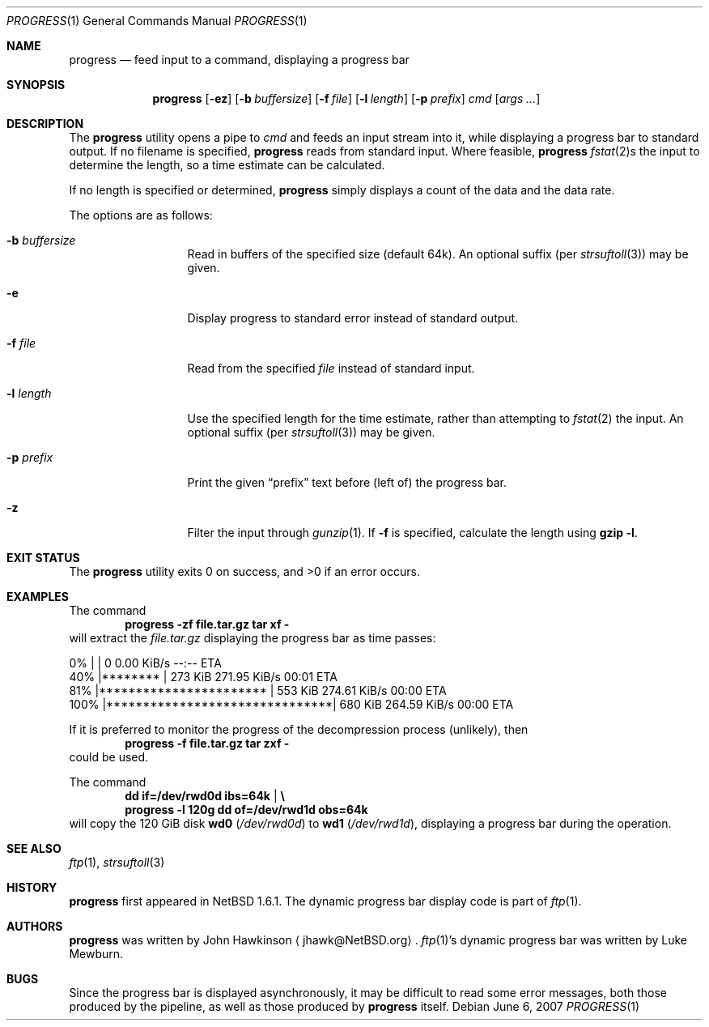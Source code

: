 .\"	$NetBSD: progress.1,v 1.14 2008/04/30 13:11:01 martin Exp $
.\"
.\" Copyright (c) 2003-2007 The NetBSD Foundation, Inc.
.\" All rights reserved.
.\"
.\" This code is derived from software contributed to The NetBSD Foundation
.\" by John Hawkinson.
.\"
.\" Redistribution and use in source and binary forms, with or without
.\" modification, are permitted provided that the following conditions
.\" are met:
.\" 1. Redistributions of source code must retain the above copyright
.\"    notice, this list of conditions and the following disclaimer.
.\" 2. Redistributions in binary form must reproduce the above copyright
.\"    notice, this list of conditions and the following disclaimer in the
.\"    documentation and/or other materials provided with the distribution.
.\"
.\" THIS SOFTWARE IS PROVIDED BY THE NETBSD FOUNDATION, INC. AND CONTRIBUTORS
.\" ``AS IS'' AND ANY EXPRESS OR IMPLIED WARRANTIES, INCLUDING, BUT NOT LIMITED
.\" TO, THE IMPLIED WARRANTIES OF MERCHANTABILITY AND FITNESS FOR A PARTICULAR
.\" PURPOSE ARE DISCLAIMED.  IN NO EVENT SHALL THE FOUNDATION OR CONTRIBUTORS
.\" BE LIABLE FOR ANY DIRECT, INDIRECT, INCIDENTAL, SPECIAL, EXEMPLARY, OR
.\" CONSEQUENTIAL DAMAGES (INCLUDING, BUT NOT LIMITED TO, PROCUREMENT OF
.\" SUBSTITUTE GOODS OR SERVICES; LOSS OF USE, DATA, OR PROFITS; OR BUSINESS
.\" INTERRUPTION) HOWEVER CAUSED AND ON ANY THEORY OF LIABILITY, WHETHER IN
.\" CONTRACT, STRICT LIABILITY, OR TORT (INCLUDING NEGLIGENCE OR OTHERWISE)
.\" ARISING IN ANY WAY OUT OF THE USE OF THIS SOFTWARE, EVEN IF ADVISED OF THE
.\" POSSIBILITY OF SUCH DAMAGE.
.\"
.Dd June 6, 2007
.Dt PROGRESS 1
.Os
.Sh NAME
.Nm progress
.Nd feed input to a command, displaying a progress bar
.Sh SYNOPSIS
.Nm
.Op Fl ez
.Op Fl b Ar buffersize
.Op Fl f Ar file
.Op Fl l Ar length
.Op Fl p Ar prefix
.Ar cmd
.Op Ar args ...
.Sh DESCRIPTION
The
.Nm
utility opens a pipe to
.Ar cmd
and feeds an input stream into it, while displaying a progress bar to
standard output.
If no filename is specified,
.Nm
reads from standard input.
Where feasible,
.Nm
.Xr fstat 2 Ns s
the input to determine the length, so a time estimate can be calculated.
.Pp
If no length is specified or determined,
.Nm
simply displays a count of the data and the data rate.
.Pp
The options are as follows:
.Bl -tag -width XlXlengthXX
.It Fl b Ar buffersize
Read in buffers of the specified size (default 64k).
An optional suffix (per
.Xr strsuftoll 3 )
may be given.
.It Fl e
Display progress to standard error instead of standard output.
.It Fl f Ar file
Read from the specified
.Ar file
instead of standard input.
.It Fl l Ar length
Use the specified length for the time estimate, rather than attempting to
.Xr fstat 2
the input.
An optional suffix (per
.Xr strsuftoll 3 )
may be given.
.It Fl p Ar prefix
Print the given
.Dq prefix
text before (left of) the progress bar.
.It Fl z
Filter the input through
.Xr gunzip 1 .
If
.Fl f
is specified, calculate the length using
.Ic gzip -l .
.El
.Sh EXIT STATUS
.Ex -std
.Sh EXAMPLES
The command
.Dl progress -zf file.tar.gz tar xf -
will extract the
.Pa file.tar.gz
displaying the progress bar as time passes:
.Bd -literal
  0% |                               |     0        0.00 KiB/s    --:-- ETA
 40% |********                       |   273 KiB  271.95 KiB/s    00:01 ETA
 81% |***********************        |   553 KiB  274.61 KiB/s    00:00 ETA
100% |*******************************|   680 KiB  264.59 KiB/s    00:00 ETA
.Ed
.Pp
If it is preferred to monitor the progress of the decompression
process (unlikely), then
.Dl progress -f file.tar.gz tar zxf -
could be used.
.Pp
The command
.Dl dd if=/dev/rwd0d ibs=64k | \e
.Dl progress -l 120g dd of=/dev/rwd1d obs=64k
will copy the 120 GiB disk
.Sy wd0
.Pa ( /dev/rwd0d )
to
.Sy wd1
.Pa ( /dev/rwd1d ) ,
displaying a progress bar during the operation.
.Sh SEE ALSO
.Xr ftp 1 ,
.Xr strsuftoll 3
.Sh HISTORY
.Nm
first appeared in
.Nx 1.6.1 .
The dynamic progress bar display code is part of
.Xr ftp 1 .
.Sh AUTHORS
.Nm
was written by
.An John Hawkinson
.Aq jhawk@NetBSD.org .
.Xr ftp 1 Ns 's
dynamic progress bar was written by Luke Mewburn.
.Sh BUGS
Since the progress bar is displayed asynchronously, it may be
difficult to read some error messages, both those produced by the
pipeline, as well as those produced by
.Nm
itself.

